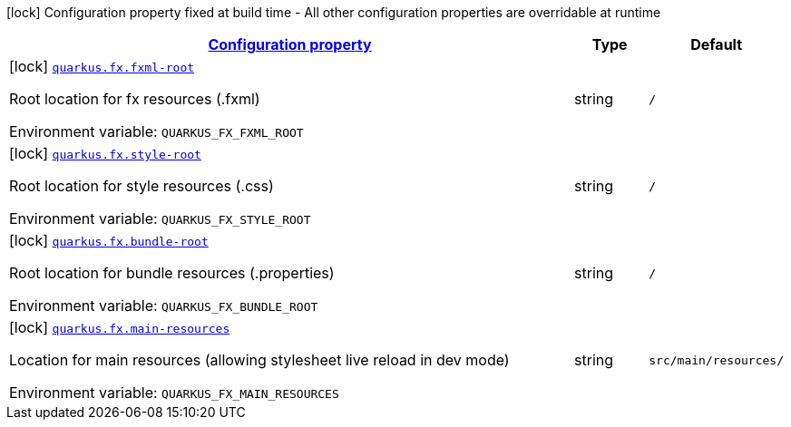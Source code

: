 
:summaryTableId: quarkus-fx
[.configuration-legend]
icon:lock[title=Fixed at build time] Configuration property fixed at build time - All other configuration properties are overridable at runtime
[.configuration-reference.searchable, cols="80,.^10,.^10"]
|===

h|[[quarkus-fx_configuration]]link:#quarkus-fx_configuration[Configuration property]

h|Type
h|Default

a|icon:lock[title=Fixed at build time] [[quarkus-fx_quarkus-fx-fxml-root]]`link:#quarkus-fx_quarkus-fx-fxml-root[quarkus.fx.fxml-root]`


[.description]
--
Root location for fx resources (.fxml)

ifdef::add-copy-button-to-env-var[]
Environment variable: env_var_with_copy_button:+++QUARKUS_FX_FXML_ROOT+++[]
endif::add-copy-button-to-env-var[]
ifndef::add-copy-button-to-env-var[]
Environment variable: `+++QUARKUS_FX_FXML_ROOT+++`
endif::add-copy-button-to-env-var[]
--|string 
|`/`


a|icon:lock[title=Fixed at build time] [[quarkus-fx_quarkus-fx-style-root]]`link:#quarkus-fx_quarkus-fx-style-root[quarkus.fx.style-root]`


[.description]
--
Root location for style resources (.css)

ifdef::add-copy-button-to-env-var[]
Environment variable: env_var_with_copy_button:+++QUARKUS_FX_STYLE_ROOT+++[]
endif::add-copy-button-to-env-var[]
ifndef::add-copy-button-to-env-var[]
Environment variable: `+++QUARKUS_FX_STYLE_ROOT+++`
endif::add-copy-button-to-env-var[]
--|string 
|`/`


a|icon:lock[title=Fixed at build time] [[quarkus-fx_quarkus-fx-bundle-root]]`link:#quarkus-fx_quarkus-fx-bundle-root[quarkus.fx.bundle-root]`


[.description]
--
Root location for bundle resources (.properties)

ifdef::add-copy-button-to-env-var[]
Environment variable: env_var_with_copy_button:+++QUARKUS_FX_BUNDLE_ROOT+++[]
endif::add-copy-button-to-env-var[]
ifndef::add-copy-button-to-env-var[]
Environment variable: `+++QUARKUS_FX_BUNDLE_ROOT+++`
endif::add-copy-button-to-env-var[]
--|string 
|`/`


a|icon:lock[title=Fixed at build time] [[quarkus-fx_quarkus-fx-main-resources]]`link:#quarkus-fx_quarkus-fx-main-resources[quarkus.fx.main-resources]`


[.description]
--
Location for main resources (allowing stylesheet live reload in dev mode)

ifdef::add-copy-button-to-env-var[]
Environment variable: env_var_with_copy_button:+++QUARKUS_FX_MAIN_RESOURCES+++[]
endif::add-copy-button-to-env-var[]
ifndef::add-copy-button-to-env-var[]
Environment variable: `+++QUARKUS_FX_MAIN_RESOURCES+++`
endif::add-copy-button-to-env-var[]
--|string 
|`src/main/resources/`

|===